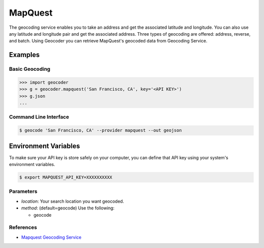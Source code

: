MapQuest
========

The geocoding service enables you to take an address and get the
associated latitude and longitude. You can also use any latitude
and longitude pair and get the associated address. Three types of
geocoding are offered: address, reverse, and batch.
Using Geocoder you can retrieve MapQuest's geocoded data from Geocoding Service.

Examples
~~~~~~~~

Basic Geocoding
---------------

.. code-block:: python

    >>> import geocoder
    >>> g = geocoder.mapquest('San Francisco, CA', key='<API KEY>')
    >>> g.json
    ...

Command Line Interface
----------------------

.. code-block:: bash

    $ geocode 'San Francisco, CA' --provider mapquest --out geojson

Environment Variables
~~~~~~~~~~~~~~~~~~~~~

To make sure your API key is store safely on your computer, you can define that API key using your system's environment variables.

.. code-block:: bash

    $ export MAPQUEST_API_KEY=XXXXXXXXXX

Parameters
----------

- `location`: Your search location you want geocoded.
- `method`: (default=geocode) Use the following:

  - geocode

References
----------

- `Mapquest Geocoding Service <http://www.mapquestapi.com/geocoding/>`_

